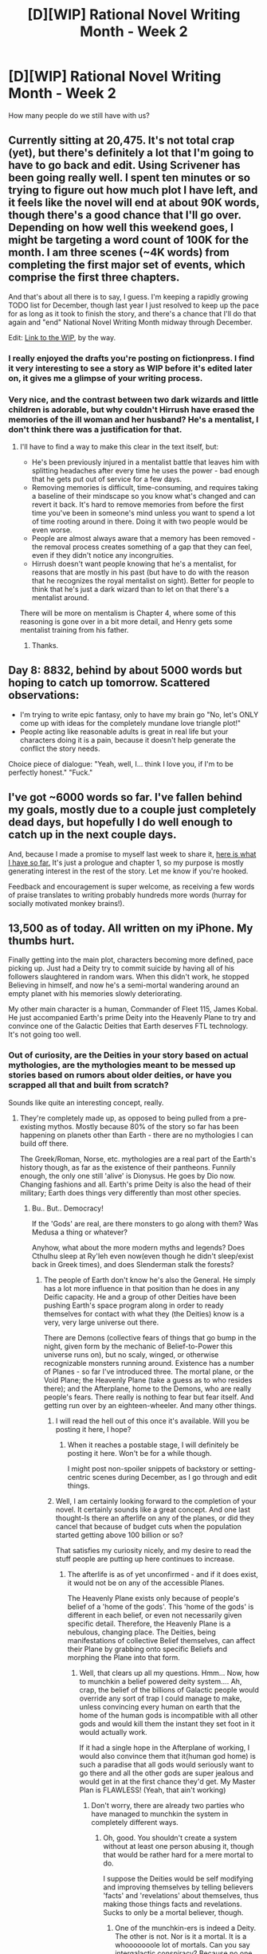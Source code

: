 #+TITLE: [D][WIP] Rational Novel Writing Month - Week 2

* [D][WIP] Rational Novel Writing Month - Week 2
:PROPERTIES:
:Author: kaj_sotala
:Score: 9
:DateUnix: 1415439107.0
:DateShort: 2014-Nov-08
:END:
How many people do we still have with us?


** Currently sitting at 20,475. It's not total crap (yet), but there's definitely a lot that I'm going to have to go back and edit. Using Scrivener has been going really well. I spent ten minutes or so trying to figure out how much plot I have left, and it feels like the novel will end at about 90K words, though there's a good chance that I'll go over. Depending on how well this weekend goes, I might be targeting a word count of 100K for the month. I am three scenes (~4K words) from completing the first major set of events, which comprise the first three chapters.

And that's about all there is to say, I guess. I'm keeping a rapidly growing TODO list for December, though last year I just resolved to keep up the pace for as long as it took to finish the story, and there's a chance that I'll do that again and "end" National Novel Writing Month midway through December.

Edit: [[https://www.fictionpress.com/s/3221980/1/The-Dark-Wizard-of-Donkerk][Link to the WIP]], by the way.
:PROPERTIES:
:Author: alexanderwales
:Score: 7
:DateUnix: 1415452277.0
:DateShort: 2014-Nov-08
:END:

*** I really enjoyed the drafts you're posting on fictionpress. I find it very interesting to see a story as WIP before it's edited later on, it gives me a glimpse of your writing process.
:PROPERTIES:
:Author: gommm
:Score: 2
:DateUnix: 1415532745.0
:DateShort: 2014-Nov-09
:END:


*** Very nice, and the contrast between two dark wizards and little children is adorable, but why couldn't Hirrush have erased the memories of the ill woman and her husband? He's a mentalist, I don't think there was a justification for that.
:PROPERTIES:
:Author: AmeteurOpinions
:Score: 2
:DateUnix: 1415827079.0
:DateShort: 2014-Nov-13
:END:

**** I'll have to find a way to make this clear in the text itself, but:

- He's been previously injured in a mentalist battle that leaves him with splitting headaches after every time he uses the power - bad enough that he gets put out of service for a few days.
- Removing memories is difficult, time-consuming, and requires taking a baseline of their mindscape so you know what's changed and can revert it back. It's hard to remove memories from before the first time you've been in someone's mind unless you want to spend a lot of time rooting around in there. Doing it with two people would be even worse.
- People are almost always aware that a memory has been removed - the removal process creates something of a gap that they can feel, even if they didn't notice any incongruities.
- Hirrush doesn't want people knowing that he's a mentalist, for reasons that are mostly in his past (but have to do with the reason that he recognizes the royal mentalist on sight). Better for people to think that he's just a dark wizard than to let on that there's a mentalist around.

There will be more on mentalism is Chapter 4, where some of this reasoning is gone over in a bit more detail, and Henry gets some mentalist training from his father.
:PROPERTIES:
:Author: alexanderwales
:Score: 2
:DateUnix: 1415828737.0
:DateShort: 2014-Nov-13
:END:

***** Thanks.
:PROPERTIES:
:Author: AmeteurOpinions
:Score: 1
:DateUnix: 1415829805.0
:DateShort: 2014-Nov-13
:END:


** Day 8: 8832, behind by about 5000 words but hoping to catch up tomorrow. Scattered observations:

- I'm trying to write epic fantasy, only to have my brain go "No, let's ONLY come up with ideas for the completely mundane love triangle plot!"
- People acting like reasonable adults is great in real life but your characters doing it is a pain, because it doesn't help generate the conflict the story needs.

Choice piece of dialogue: "Yeah, well, I... think I love you, if I'm to be perfectly honest." "Fuck."﻿
:PROPERTIES:
:Author: kaj_sotala
:Score: 3
:DateUnix: 1415439130.0
:DateShort: 2014-Nov-08
:END:


** I've got ~6000 words so far. I've fallen behind my goals, mostly due to a couple just completely dead days, but hopefully I do well enough to catch up in the next couple days.

And, because I made a promise to myself last week to share it, [[https://docs.google.com/document/d/1HixsAuXLHdPDT4HEfb66Ho0DK6tCfG_qNg0KD2RlCJg/edit][here is what I have so far.]] It's just a prologue and chapter 1, so my purpose is mostly generating interest in the rest of the story. Let me know if you're hooked.

Feedback and encouragement is super welcome, as receiving a few words of praise translates to writing probably hundreds more words (hurray for socially motivated monkey brains!).
:PROPERTIES:
:Author: JoshuaBlaine
:Score: 4
:DateUnix: 1415476105.0
:DateShort: 2014-Nov-08
:END:


** 13,500 as of today. All written on my iPhone. My thumbs hurt.

Finally getting into the main plot, characters becoming more defined, pace picking up. Just had a Deity try to commit suicide by having all of his followers slaughtered in random wars. When this didn't work, he stopped Believing in himself, and now he's a semi-mortal wandering around an empty planet with his memories slowly deteriorating.

My other main character is a human, Commander of Fleet 115, James Kobal. He just accompanied Earth's prime Deity into the Heavenly Plane to try and convince one of the Galactic Deities that Earth deserves FTL technology. It's not going too well.
:PROPERTIES:
:Author: brandalizing
:Score: 5
:DateUnix: 1415488734.0
:DateShort: 2014-Nov-09
:END:

*** Out of curiosity, are the Deities in your story based on actual mythologies, are the mythologies meant to be messed up stories based on rumors about older deities, or have you scrapped all that and built from scratch?

Sounds like quite an interesting concept, really.
:PROPERTIES:
:Author: Evilness42
:Score: 2
:DateUnix: 1415586164.0
:DateShort: 2014-Nov-10
:END:

**** They're completely made up, as opposed to being pulled from a pre-existing mythos. Mostly because 80% of the story so far has been happening on planets other than Earth - there are no mythologies I can build off there.

The Greek/Roman, Norse, etc. mythologies are a real part of the Earth's history though, as far as the existence of their pantheons. Funnily enough, the only one still 'alive' is Dionysus. He goes by Dio now. Changing fashions and all. Earth's prime Deity is also the head of their military; Earth does things very differently than most other species.
:PROPERTIES:
:Author: brandalizing
:Score: 2
:DateUnix: 1415597679.0
:DateShort: 2014-Nov-10
:END:

***** Bu.. But.. Democracy!

If the 'Gods' are real, are there monsters to go along with them? Was Medusa a thing or whatever?

Anyhow, what about the more modern myths and legends? Does Cthulhu sleep at Ry'leh even now(even though he didn't sleep/exist back in Greek times), and does Slenderman stalk the forests?
:PROPERTIES:
:Author: Evilness42
:Score: 1
:DateUnix: 1415646908.0
:DateShort: 2014-Nov-10
:END:

****** The people of Earth don't know he's also the General. He simply has a lot more influence in that position than he does in any Deific capacity. He and a group of other Deities have been pushing Earth's space program along in order to ready themselves for contact with what they (the Deities) know is a very, very large universe out there.

There are Demons (collective fears of things that go bump in the night, given form by the mechanic of Belief-to-Power this universe runs on), but no scaly, winged, or otherwise recognizable monsters running around. Existence has a number of Planes - so far I've introduced three. The mortal plane, or the Void Plane; the Heavenly Plane (take a guess as to who resides there); and the Afterplane, home to the Demons, who are really people's fears. There really is nothing to fear but fear itself. And getting run over by an eighteen-wheeler. And many other things.
:PROPERTIES:
:Author: brandalizing
:Score: 1
:DateUnix: 1415651733.0
:DateShort: 2014-Nov-11
:END:

******* I will read the hell out of this once it's available. Will you be posting it here, I hope?
:PROPERTIES:
:Author: eaglejarl
:Score: 2
:DateUnix: 1416068403.0
:DateShort: 2014-Nov-15
:END:

******** When it reaches a postable stage, I will definitely be posting it here. Won't be for a while though.

I might post non-spoiler snippets of backstory or setting-centric scenes during December, as I go through and edit things.
:PROPERTIES:
:Author: brandalizing
:Score: 1
:DateUnix: 1416073939.0
:DateShort: 2014-Nov-15
:END:


******* Well, I am certainly looking forward to the completion of your novel. It certainly sounds like a great concept. And one last thought-Is there an afterlife on any of the planes, or did they cancel that because of budget cuts when the population started getting above 100 billion or so?

That satisfies my curiosity nicely, and my desire to read the stuff people are putting up here continues to increase.
:PROPERTIES:
:Author: Evilness42
:Score: 1
:DateUnix: 1415666002.0
:DateShort: 2014-Nov-11
:END:

******** The afterlife is as of yet unconfirmed - and if it does exist, it would not be on any of the accessible Planes.

The Heavenly Plane exists only because of people's belief of a 'home of the gods'. This 'home of the gods' is different in each belief, or even not necessarily given specific detail. Therefore, the Heavenly Plane is a nebulous, changing place. The Deities, being manifestations of collective Belief themselves, can affect their Plane by grabbing onto specific Beliefs and morphing the Plane into that form.
:PROPERTIES:
:Author: brandalizing
:Score: 1
:DateUnix: 1415687112.0
:DateShort: 2014-Nov-11
:END:

********* Well, that clears up all my questions. Hmm... Now, how to munchkin a belief powered deity system.... Ah, crap, the belief of the billions of Galactic people would override any sort of trap I could manage to make, unless convincing every human on earth that the home of the human gods is incompatible with all other gods and would kill them the instant they set foot in it would actually work.

If it had a single hope in the Afterplane of working, I would also convince them that it(human god home) is such a paradise that all gods would seriously want to go there and all the other gods are super jealous and would get in at the first chance they'd get. My Master Plan is FLAWLESS! (Yeah, that ain't working)
:PROPERTIES:
:Author: Evilness42
:Score: 1
:DateUnix: 1415742564.0
:DateShort: 2014-Nov-12
:END:

********** Don't worry, there are already two parties who have managed to munchkin the system in completely different ways.
:PROPERTIES:
:Author: brandalizing
:Score: 2
:DateUnix: 1415770850.0
:DateShort: 2014-Nov-12
:END:

*********** Oh, good. You shouldn't create a system without at least one person abusing it, though that would be rather hard for a mere mortal to do.

I suppose the Deities would be self modifying and improving themselves by telling believers 'facts' and 'revelations' about themselves, thus making those things facts and revelations. Sucks to only be a mortal believer, though.
:PROPERTIES:
:Author: Evilness42
:Score: 2
:DateUnix: 1415806298.0
:DateShort: 2014-Nov-12
:END:

************ One of the munchkin-ers is indeed a Deity. The other is not. Nor is it a mortal. It is a whooooooole lot of mortals. Can you say intergalactic conspiracy? Because no one else will. Everyone who knows about it is either part of it or dead.
:PROPERTIES:
:Author: brandalizing
:Score: 1
:DateUnix: 1415825469.0
:DateShort: 2014-Nov-13
:END:

************* Well yeah, it would have to be a whole lot, but getting enough mortals to cooperate in order to start a conspiracy to munchkin gods would be like trying to get everyone on the internet to work together in order to save the world.
:PROPERTIES:
:Author: Evilness42
:Score: 1
:DateUnix: 1415828074.0
:DateShort: 2014-Nov-13
:END:

************** Ah, but how about getting everyone in a cult to believe what the cult leader tells them to believe? The cult has been expanding since the very first instance of civilization amongst the cosmos.

Also, there's a hive mind or two involved.
:PROPERTIES:
:Author: brandalizing
:Score: 1
:DateUnix: 1415828314.0
:DateShort: 2014-Nov-13
:END:

*************** Well, if the cult has been around for /that/ long, I doubt anyone can stand against them. At this point, I got no ideas left. Other than desperately praying to the Incredibly Helpful and Friendly God of Artificial Intelligence Who is Smarter Than All The Other Artificial Intelligence Gods (IHFGAIWSTAOAIG for short) for better ideas.
:PROPERTIES:
:Author: Evilness42
:Score: 1
:DateUnix: 1415828999.0
:DateShort: 2014-Nov-13
:END:

**************** The Deity who has been gaming the system has munchkin'd into Existence some powerful Tools that can end gods and mortals alike - they're pretty much the only thing the cult has to worry about now. And the Munchkin God himself.

And the pseudo-Diety who just lost his memories of the past few millennia and will soon be on his way to Earth.
:PROPERTIES:
:Author: brandalizing
:Score: 1
:DateUnix: 1415829423.0
:DateShort: 2014-Nov-13
:END:

***************** Ouch. But how could they be threatened by a pesudo-Diety? If the Lord of Munchkins is the only one who can threaten them out of all the /real/ gods, then... Though going farther than the extensive background info will probably get into spoiler territory.
:PROPERTIES:
:Author: Evilness42
:Score: 1
:DateUnix: 1415830251.0
:DateShort: 2014-Nov-13
:END:

****************** Not A Spoiler: the Tools that he brought into Existence are not in his possession. They are in the possession of the Five Galactic Deities, one for each. This is how they became said Galactic Deities. The god of Munchkinry - who's actually the god of untruths, but he's been changing as his follower base changes - is trying to get one of the Tools off of one of the Five.

He's also sent the pseudo-Deity to Earth because no gods are allowed to interfere with Earth at the moment, due to the treaty stating that all planets outside the Five's respective territories are off-limits until they have developed FTL capabilities.
:PROPERTIES:
:Author: brandalizing
:Score: 1
:DateUnix: 1415958193.0
:DateShort: 2014-Nov-14
:END:

******************* Soooo... He`s basically Loki from 2YE? Though he must have messed up /badly/ to lose 5 god killer weapons.
:PROPERTIES:
:Author: Evilness42
:Score: 1
:DateUnix: 1415974215.0
:DateShort: 2014-Nov-14
:END:

******************** I'm haven't been up-to-date on the 2YE in a while, so I can't confirm, but he is the Loki-type god of the story.

The mistake wasn't really his fault, to be fair - he had no idea the Universe was that broken when he tried the experiment.
:PROPERTIES:
:Author: brandalizing
:Score: 1
:DateUnix: 1416073745.0
:DateShort: 2014-Nov-15
:END:

********************* By the 'Loki' I meant as a sort of trickster god who plays every side at once, attempting to break the rules and get away with it.
:PROPERTIES:
:Author: Evilness42
:Score: 1
:DateUnix: 1416089328.0
:DateShort: 2014-Nov-16
:END:

********************** Yep, that's him. Trickster through and through. If he had blood, being a trickster would be in it.
:PROPERTIES:
:Author: brandalizing
:Score: 1
:DateUnix: 1416151549.0
:DateShort: 2014-Nov-16
:END:


** I didn't realise others were doing this. I'm writing a rationalist fic for NaNo.
:PROPERTIES:
:Author: notsarahnz
:Score: 3
:DateUnix: 1415447138.0
:DateShort: 2014-Nov-08
:END:


** Is there a particular target?

I've been writing a fanfiction recently. I've been trying to improve the dialogue a lot. When I first wrote my fanfiction I didn't have anywhere near enough people talking so it was a lot less interesting.
:PROPERTIES:
:Author: Nepene
:Score: 1
:DateUnix: 1415628926.0
:DateShort: 2014-Nov-10
:END:

*** 50,000 words or your definition of success, either one.
:PROPERTIES:
:Author: eaglejarl
:Score: 1
:DateUnix: 1416065627.0
:DateShort: 2014-Nov-15
:END:

**** (50k is what NaNoWrMo wants; for comparison, most commercial novels are 80k, though that varies by genre.)
:PROPERTIES:
:Author: eaglejarl
:Score: 1
:DateUnix: 1416065691.0
:DateShort: 2014-Nov-15
:END:


** I think I'm out. Too difficult to stay on track and keep my grades up in my courses.

Oh well, I'll just hold off until December break.
:PROPERTIES:
:Author: AmeteurOpinions
:Score: 1
:DateUnix: 1415802931.0
:DateShort: 2014-Nov-12
:END:
